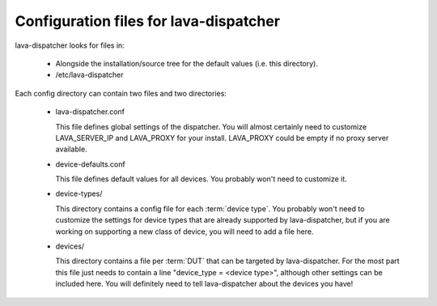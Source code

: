 .. _dispatcher_configuration:

Configuration files for lava-dispatcher
=======================================

lava-dispatcher looks for files in:

 * Alongside the installation/source tree for the default values
   (i.e. this directory).

 * /etc/lava-dispatcher

Each config directory can contain two files and two directories:

 * lava-dispatcher.conf

   This file defines global settings of the dispatcher.  You will
   almost certainly need to customize LAVA_SERVER_IP and LAVA_PROXY
   for your install. LAVA_PROXY could be empty if no proxy server
   available.

 * device-defaults.conf

   This file defines default values for all devices.  You probably
   won't need to customize it.

 * device-types/

   This directory contains a config file for each :term:`device type`. You
   probably won't need to customize the settings for device types that
   are already supported by lava-dispatcher, but if you are working on
   supporting a new class of device, you will need to add a file here.

 * devices/

   This directory contains a file per :term:`DUT` that can be targeted by
   lava-dispatcher.  For the most part this file just needs to contain
   a line "device_type = <device type>", although other settings can
   be included here.  You will definitely need to tell lava-dispatcher
   about the devices you have!
